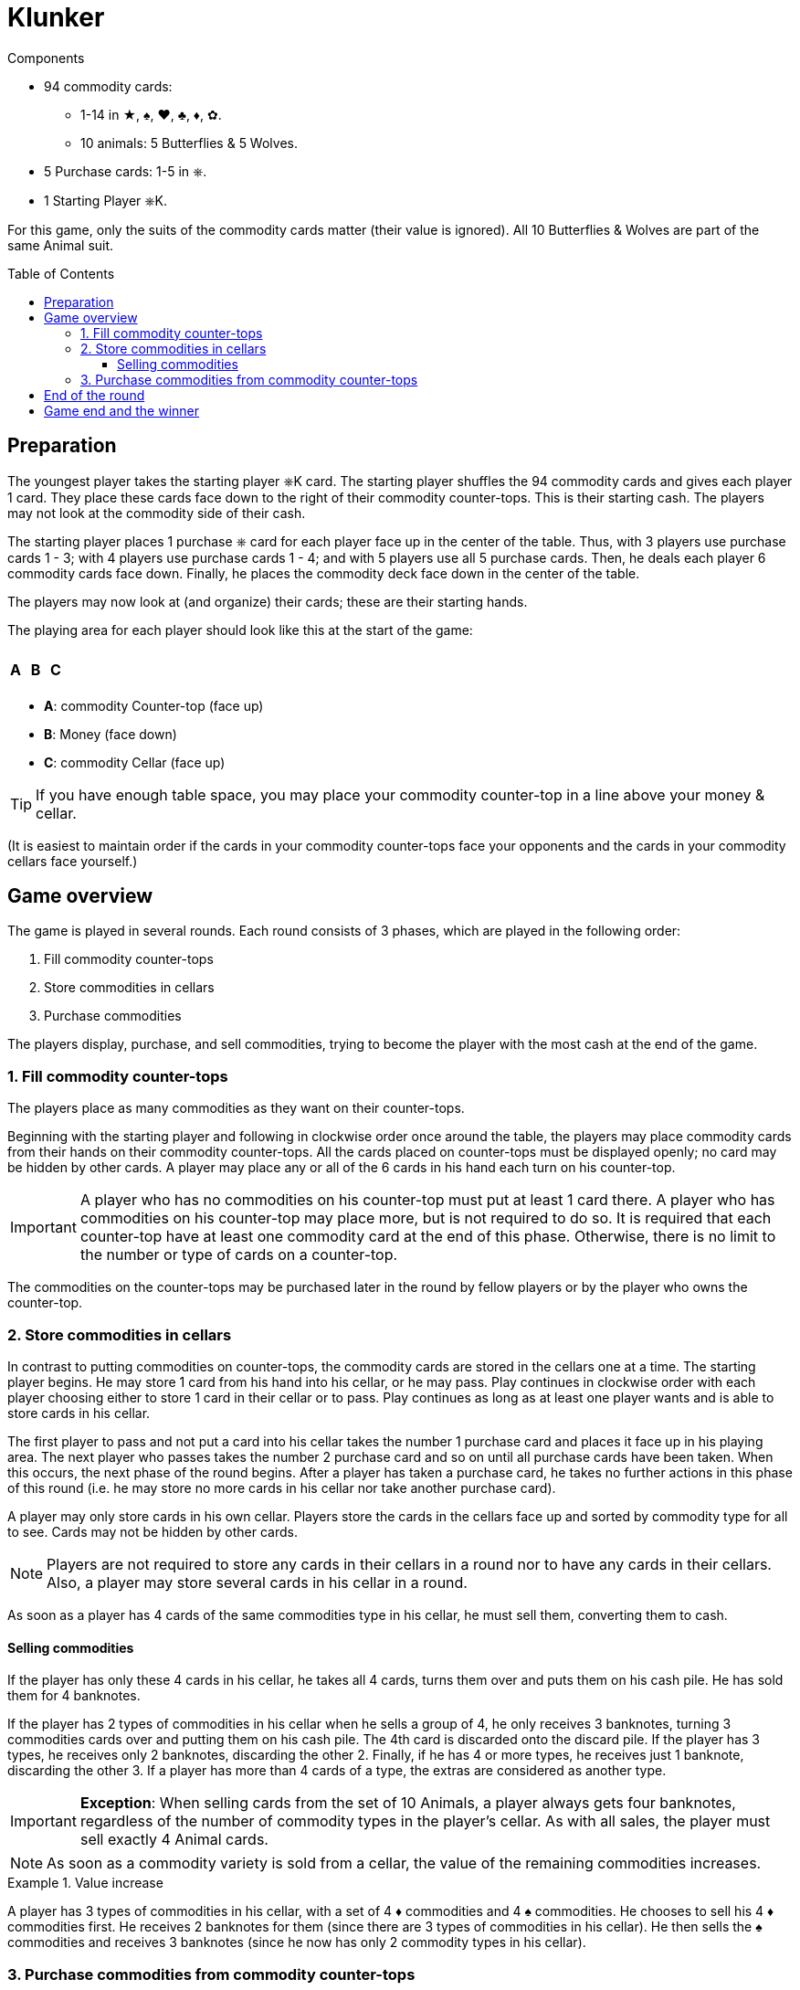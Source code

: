 = Klunker
:toc: preamble
:toclevels: 4
:icons: font

[.ssd-components]
.Components
****
* 94 commodity cards:
** 1-14 in ★, ♠, ♥, ♣, ♦, ✿.
** 10 animals: 5 Butterflies & 5 Wolves.
* 5 Purchase cards: 1-5 in ⎈.
* 1 Starting Player ⎈K.
****

For this game, only the suits of the commodity cards matter (their value is ignored).
All 10 Butterflies & Wolves are part of the same Animal suit.

== Preparation

The youngest player takes the starting player ⎈K card.
The starting player shuffles the 94 commodity cards and gives each player 1 card.
They place these cards face down to the right of their commodity counter-tops.
This is their starting cash.
The players may not look at the commodity side of their cash.

The starting player places 1 purchase ⎈ card for each player face up in the center of the table.
Thus, with 3 players use purchase cards 1 - 3; with 4 players use purchase cards 1 - 4; and with 5 players use all 5 purchase cards.
Then, he deals each player 6 commodity cards face down.
Finally, he places the commodity deck face down in the center of the table.

The players may now look at (and organize) their cards; these are their starting hands.

The playing area for each player should look like this at the start of the game:

[%autowidth,frame=none,grid=none]
|===
| | | | | | | | | | | | |
3.5+^.^h| A | | | | | | | 3.5+^.^h| C
| 5.3+^.^h| B |
| |
| |
| | | | | | |
|===

* *A*: commodity Counter-top (face up)
* *B*: Money (face down)
* *C*: commodity Cellar (face up)

TIP: If you have enough table space, you may place your commodity counter-top in a line above your money & cellar.

(It is easiest to maintain order if the cards in your commodity counter-tops face your opponents and the cards in your commodity cellars face yourself.)


== Game overview

The game is played in several rounds.
Each round consists of 3 phases, which are played in the following order:

1. Fill commodity counter-tops
2. Store commodities in cellars
3. Purchase commodities

The players display, purchase, and sell commodities, trying to become the player with the most cash at the end of the game.


=== 1. Fill commodity counter-tops

The players place as many commodities as they want on their counter-tops.

Beginning with the starting player and following in clockwise order once around the table, the players may place commodity cards from their hands on their commodity counter-tops.
All the cards placed on counter-tops must be displayed openly; no card may be hidden by other cards.
A player may place any or all of the 6 cards in his hand each turn on his counter-top.

IMPORTANT: A player who has no commodities on his counter-top must put at least 1 card there.
A player who has commodities on his counter-top may place more, but is not required to do so.
It is required that each counter-top have at least one commodity card at the end of this phase.
Otherwise, there is no limit to the number or type of cards on a counter-top.

The commodities on the counter-tops may be purchased later in the round by fellow players or by the player who owns the counter-top.


=== 2. Store commodities in cellars

In contrast to putting commodities on counter-tops, the commodity cards are stored in the cellars one at a time.
The starting player begins.
He may store 1 card from his hand into his cellar, or he may pass.
Play continues in clockwise order with each player choosing either to store 1 card in their cellar or to pass.
Play continues as long as at least one player wants and is able to store cards in his cellar.

The first player to pass and not put a card into his cellar takes the number 1 purchase card and places it face up in his playing area.
The next player who passes takes the number 2 purchase card and so on until all purchase cards have been taken.
When this occurs, the next phase of the round begins.
After a player has taken a purchase card, he takes no further actions in this phase of this round (i.e. he may store no more cards in his cellar nor take another purchase card).

A player may only store cards in his own cellar.
Players store the cards in the cellars face up and sorted by commodity type for all to see.
Cards may not be hidden by other cards.

NOTE: Players are not required to store any cards in their cellars in a round nor to have any cards in their cellars.
Also, a player may store several cards in his cellar in a round.

As soon as a player has 4 cards of the same commodities type in his cellar, he must sell them, converting them to cash.


==== Selling commodities

If the player has only these 4 cards in his cellar, he takes all 4 cards, turns them over and puts them on his cash pile.
He has sold them for 4 banknotes.

If the player has 2 types of commodities in his cellar when he sells a group of 4, he only receives 3 banknotes, turning 3 commodities cards over and putting them on his cash pile.
The 4th card is discarded onto the discard pile.
If the player has 3 types, he receives only 2 banknotes, discarding the other 2.
Finally, if he has 4 or more types, he receives just 1 banknote, discarding the other 3.
If a player has more than 4 cards of a type, the extras are considered as another type.

IMPORTANT: *Exception*: When selling cards from the set of 10 Animals, a player always gets four banknotes, regardless of the number of commodity types in the player’s cellar.
As with all sales, the player must sell exactly 4 Animal cards.

NOTE: As soon as a commodity variety is sold from a cellar, the value of the remaining commodities increases.

.Value increase
====
A player has 3 types of commodities in his cellar, with a set of 4 ♦ commodities and 4 ♠ commodities.
He chooses to sell his 4 ♦ commodities first.
He receives 2 banknotes for them (since there are 3 types of commodities in his cellar).
He then sells the ♠ commodities and receives 3 banknotes (since he now has only 2 commodity types in his cellar).
====


=== 3. Purchase commodities from commodity counter-tops

Beginning with the player with the number 1 purchase ⎈ card and following with the player with number 2 and so on, the players may purchase cards from commodity counter-tops.
On a player’s turn he may purchase cards from any one (and only one) commodity counter-top, including his own.

When he purchases the cards from another player, he pays this player 1 banknote from his bank, regardless of how many cards were on the commodity counter-top.
When he purchases cards from his own counter-top, he does not pay anything.
In any case, however, he must take all cards from the selected counter-top; a partial purchase is not allowed.

The player must immediately put all purchased cards in his cellar.
If this results in the completion of a set of 4 cards, he immediately sells the set as described above.

If a player has cards on his commodity counter-top during his turn to purchase, he must purchase commodities, either from his own counter-top or from the counter-top of another player.

If a player has no cards on his counter-top, he may purchase commodities from another counter-top or may elect to purchase nothing.
If he chooses to purchase nothing, the purchase phase ends immediately - players with purchase cards left may not make purchases this round.
Otherwise, the phase ends with the last player making a purchase.


== End of the round

Return all purchase cards to the center of the table.
The player who ended the purchase phase by not purchasing cards takes the starting player ⎈K card.
If all players chose to purchase cards, the starting player ⎈K card remains with the previous starting player.

Using the commodity deck, the starting player deals enough commodity cards to each player to return their hand to 6 cards, beginning with himself and continuing clockwise around the table.
If needed, the cards from the discard pile are shuffled and used to supply cards for players' hands.
The next round begins as before with the starting player.


== Game end and the winner

The game ends immediately when there are insufficient cards in the commodity deck and the discard pile to return all players’ hands to 6 cards.

Each player counts the cash in his bank - each banknote has the value 1.
Cards in players’ hands, on their counter-tops, and in their cellars have no value.
The richest player wins.
If two or more players tie, the player among them with the fewest cards remaining in their cellar and on their commodity counter-top together is the winner.
If there is still a tie, those tying share the victory!
